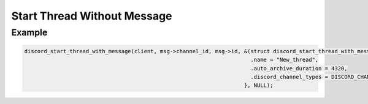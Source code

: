 Start Thread Without Message
============================

.. doxygenfunction:: discord_start_thread_without_message
.. doxygenstruct:: discord_start_thread_without_message

Example
-------

.. code:: c
   
   discord_start_thread_with_message(client, msg->channel_id, msg->id, &(struct discord_start_thread_with_message){
                                                                         .name = "New_thread",
                                                                         .auto_archive_duration = 4320,
                                                                         .discord_channel_types = DISCORD_CHANNEL_GUILD_PUBLIC_THREAD 
                                                                       }, NULL);
